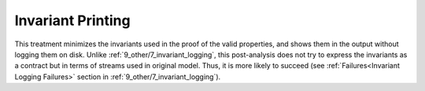 .. _9_other/9_invariant_printing:

Invariant Printing
------------------

This treatment minimizes the invariants used in the proof of the valid properties,
and shows them in the output without logging them on disk.
Unlike :ref:`9_other/7_invariant_logging`,
this post-analysis does not try to express the invariants as a contract but
in terms of streams used in original model.
Thus, it is more likely to succeed 
(see :ref:`Failures<Invariant Logging Failures>` section in :ref:`9_other/7_invariant_logging`).

